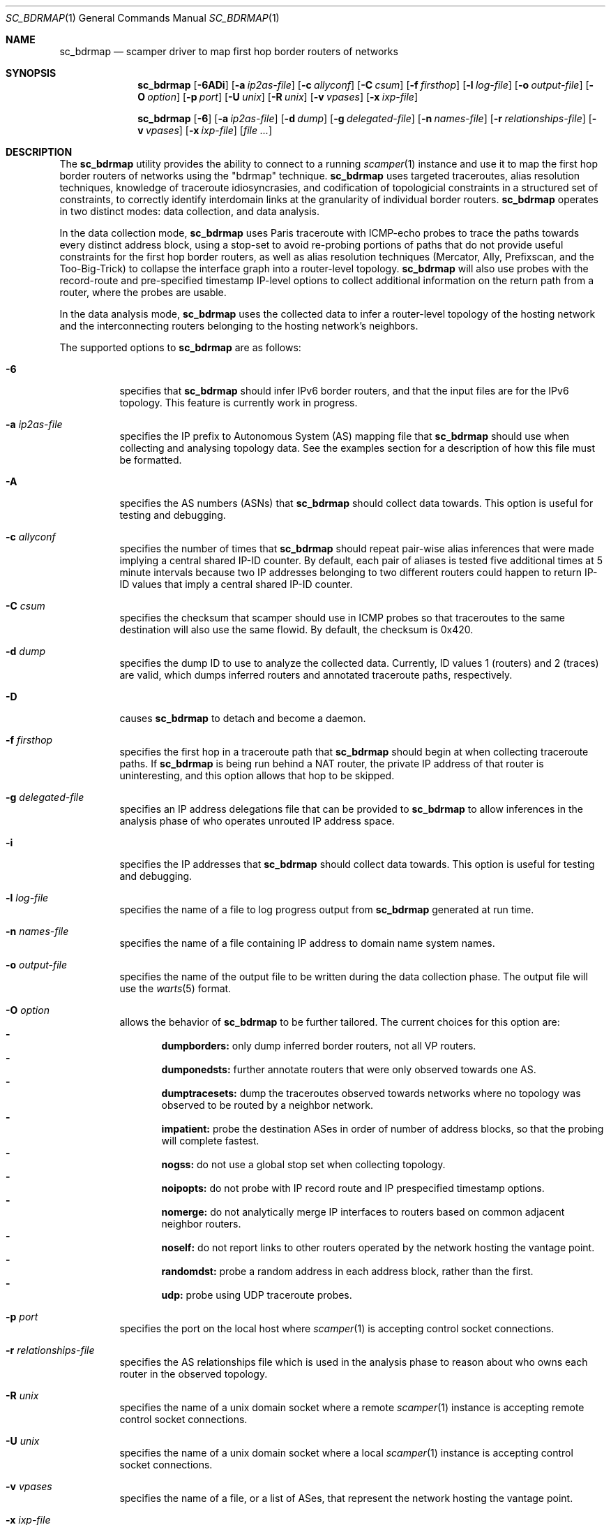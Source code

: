 .\"
.\" sc_bdrmap.1
.\"
.\" Author: Matthew Luckie <mjl@luckie.org.nz>
.\"
.\" Copyright (c) 2016 The University of Waikato
.\"                    All rights reserved
.\"
.\" $Id: sc_bdrmap.1,v 1.6 2018/12/19 05:18:38 mjl Exp $
.\"
.Dd December 22, 2016
.Dt SC_BDRMAP 1
.Os
.Sh NAME
.Nm sc_bdrmap
.Nd scamper driver to map first hop border routers of networks
.Sh SYNOPSIS
.Nm
.Bk -words
.Op Fl 6ADi
.Op Fl a Ar ip2as-file
.Op Fl c Ar allyconf
.Op Fl C Ar csum
.Op Fl f Ar firsthop
.Op Fl l Ar log-file
.Op Fl o Ar output-file
.Op Fl O Ar option
.Op Fl p Ar port
.Op Fl U Ar unix
.Op Fl R Ar unix
.Op Fl v Ar vpases
.Op Fl x Ar ixp-file
.Ek
.Pp
.Nm
.Bk -words
.Op Fl 6
.Op Fl a Ar ip2as-file
.Op Fl d Ar dump
.Op Fl g Ar delegated-file
.Op Fl n Ar names-file
.Op Fl r Ar relationships-file
.Op Fl v Ar vpases
.Op Fl x Ar ixp-file
.Op Ar
.Ek
.\""""""""""""
.Sh DESCRIPTION
The
.Nm
utility provides the ability to connect to a running
.Xr scamper 1
instance and use it to map the first hop border routers of networks
using the "bdrmap" technique.
.Nm
uses targeted traceroutes, alias resolution techniques, knowledge
of traceroute idiosyncrasies, and codification of topologicial
constraints in a structured set of constraints, to correctly identify
interdomain links at the granularity of individual border routers.
.Nm
operates in two distinct modes: data collection, and data analysis.
.Pp
In the data collection mode,
.Nm
uses Paris traceroute with ICMP-echo probes to trace the paths towards
every distinct address block, using a stop-set to avoid re-probing portions
of paths that do not provide useful constraints for the first hop border
routers, as well as alias resolution techniques (Mercator, Ally, Prefixscan,
and the Too-Big-Trick) to collapse the interface graph into a router-level
topology.
.Nm
will also use probes with the record-route and pre-specified timestamp
IP-level options to collect additional information on the return path
from a router, where the probes are usable.
.Pp
In the data analysis mode,
.Nm
uses the collected data to infer a router-level topology of the
hosting network and the interconnecting routers belonging to the
hosting network's neighbors.
.Pp
The supported options to
.Nm
are as follows:
.Bl -tag -width Ds
.It Fl 6
specifies that
.Nm
should infer IPv6 border routers, and that the input files are for the
IPv6 topology.  This feature is currently work in progress.
.It Fl a Ar ip2as-file
specifies the IP prefix to Autonomous System (AS) mapping file that
.Nm
should use when collecting and analysing topology data.  See the examples
section for a description of how this file must be formatted.
.It Fl A
specifies the AS numbers (ASNs) that
.Nm
should collect data towards.  This option is useful for testing and
debugging.
.It Fl c Ar allyconf
specifies the number of times that
.Nm
should repeat pair-wise alias inferences that were made implying a
central shared IP-ID counter.  By default, each pair of aliases is tested
five additional times at 5 minute intervals because two IP addresses
belonging to two different routers could happen to return IP-ID values
that imply a central shared IP-ID counter.
.It Fl C Ar csum
specifies the checksum that scamper should use in ICMP probes so that
traceroutes to the same destination will also use the same flowid.  By
default, the checksum is 0x420.
.It Fl d Ar dump
specifies the dump ID to use to analyze the collected data.
Currently, ID values 1 (routers) and 2 (traces) are valid, which dumps
inferred routers and annotated traceroute paths, respectively.
.It Fl D
causes
.Nm
to detach and become a daemon.
.It Fl f Ar firsthop
specifies the first hop in a traceroute path that
.Nm
should begin at when collecting traceroute paths.  If
.Nm
is being run behind a NAT router, the private IP address of that router
is uninteresting, and this option allows that hop to be skipped.
.It Fl g Ar delegated-file
specifies an IP address delegations file that can be provided to
.Nm
to allow inferences in the analysis phase of who operates unrouted IP
address space.
.It Fl i
specifies the IP addresses that
.Nm
should collect data towards.  This option is useful for testing and
debugging.
.It Fl l Ar log-file
specifies the name of a file to log progress output from
.Nm
generated at run time.
.It Fl n Ar names-file
specifies the name of a file containing IP address to domain name system
names.
.It Fl o Ar output-file
specifies the name of the output file to be written during the data collection
phase.  The output file will use the
.Xr warts 5
format.
.It Fl O Ar option
allows the behavior of
.Nm
to be further tailored.  The current choices for this option are:
.Bl -dash -offset 2n -compact -width 1n
.It
.Sy dumpborders:
only dump inferred border routers, not all VP routers.
.It
.Sy dumponedsts:
further annotate routers that were only observed towards one AS.
.It
.Sy dumptracesets:
dump the traceroutes observed towards networks where no topology
was observed to be routed by a neighbor network.
.It
.Sy impatient:
probe the destination ASes in order of number of address blocks, so
that the probing will complete fastest.
.It
.Sy nogss:
do not use a global stop set when collecting topology.
.It
.Sy noipopts:
do not probe with IP record route and IP prespecified timestamp options.
.It
.Sy nomerge:
do not analytically merge IP interfaces to routers based on common
adjacent neighbor routers.
.It
.Sy noself:
do not report links to other routers operated by the network hosting the
vantage point.
.It
.Sy randomdst:
probe a random address in each address block, rather than the first.
.It
.Sy udp:
probe using UDP traceroute probes.
.El
.It Fl p Ar port
specifies the port on the local host where
.Xr scamper 1
is accepting control socket connections.
.It Fl r Ar relationships-file
specifies the AS relationships file which is used in the analysis phase
to reason about who owns each router in the observed topology.
.It Fl R Ar unix
specifies the name of a unix domain socket where a remote
.Xr scamper 1
instance is accepting remote control socket connections.
.It Fl U Ar unix
specifies the name of a unix domain socket where a local
.Xr scamper 1
instance is accepting control socket connections.
.It Fl v Ar vpases
specifies the name of a file, or a list of ASes, that represent the
network hosting the vantage point.
.It Fl x Ar ixp-file
specifies the name of a file that contains a list of prefixes used by
an IXP to enable interconnection at their facilities.
.El
.Sh EXAMPLES
Given a set of prefixes with origin AS in a file named ip2as.txt, a list
of VP ases in vpases.txt, a list of IXP prefixes in ixp.txt, and a
.Xr scamper 1
instance listening on port 31337 configured to probe at 100 packets
per second started as follows:
.Pp
.Dl scamper -P 31337 -p 100
.Pp
the following command will collect raw topology data to support inference
of border routers for the network hosting the vantage point, storing raw
data into bdrmap.warts, and logging run-time information into logfile1.txt:
.Pp
.Dl sc_bdrmap -p 31337 -o bdrmap.warts -l logfile1.txt -a ip2as.txt -v vpases.txt -x ixp.txt
.Pp
To infer border routers from the collected data, using the same input files
as above, with a set of AS relationships contained in asrel.txt, and a
set of prefix delegations assembled from the Regional Internet Registry (RIR)
Statistics files in delegated.txt:
.Pp
.Dl sc_bdrmap -d routers -a ip2as.txt -g delegated.txt -r asrel.txt -v vpases.txt -x ixp.txt bdrmap.warts >bdrmap.routers.txt
.Pp
To view annotated traceroutes stored in bdrmap.warts with IP to DNS names
information stored in names.txt:
.Pp
.Dl sc_bdrmap -d traces -a ip2as.txt -v vpases.txt -x ixp.txt -n names.txt bdrmap.wart >bdrmap.traces.txt
.Pp
.\""""""""""""
.Sh SEE ALSO
.Xr scamper 1 ,
.Xr sc_ally 1 ,
.Xr sc_speedtrap 1 ,
.Xr sc_wartsdump 1 ,
.Xr sc_warts2text 1 ,
.Xr sc_warts2json 1
.Rs
.%A "M. Luckie"
.%A "A. Dhamdhere"
.%A "B. Huffaker"
.%A "D. Clark"
.%A "k. claffy"
.%T "bdrmap: Inference of Borders Between IP Networks"
.%O "Proc. ACM/SIGCOMM Internet Measurement Conference 2016"
.Re
.Rs
.%A "R. Govindan"
.%A "H. Tangmunarunkit"
.%T "Heuristics for Internet Map Discovery"
.%O "Proc. IEEE INFOCOM 2000"
.Re
.Rs
.%A "N. Spring"
.%A "R. Mahajan"
.%A "D. Wetherall"
.%T "Measuring ISP topologies with Rocketfuel"
.%O "Proc. ACM SIGCOMM 2002"
.Re
.Rs
.%A "B. Donnet"
.%A "P. Raoult"
.%A "T. Friedman"
.%A "M. Crovella"
.%T "Efficient algorithms for large-scale topology discovery"
.%O "Proc. ACM SIGMETRICS 2005"
.Re
.Rs
.%A "B. Augustin"
.%A "X. Cuvellier"
.%A "B. Orgogozo"
.%A "F. Viger"
.%A "T. Friedman"
.%A "M. Latapy"
.%A "C. Magnien"
.%A "R. Teixeira"
.%T "Avoiding traceroute anomalies with Paris traceroute"
.%O "Proc. ACM/SIGCOMM Internet Measurement Conference 2006"
.Re
.Rs
.%A "A. Bender"
.%A "R. Sherwood"
.%A "N. Spring"
.%T "Fixing Ally's growing pains with velocity modeling"
.%O "Proc. ACM/SIGCOMM Internet Measurement Conference 2008"
.Re
.Rs
.%A "M. Luckie"
.%T "Scamper: a Scalable and Extensible Packet Prober for Active Measurement of the Internet"
.%O "Proc. ACM/SIGCOMM Internet Measurement Conference 2010"
.Re
.Rs
.%A "R. Beverly"
.%A "W. Brinkmeyer"
.%A "M. Luckie"
.%A "J.P. Rohrer"
.%T "IPv6 Alias Resolution via Induced Fragmentation"
.%O "Proc. Passive and Active Measurement Conference 2013"
.Re
.Rs
.%A "M. Luckie"
.%A "R. Beverly"
.%A "W. Brinkmeyer"
.%A "k claffy"
.%T "Speedtrap: Internet-scale IPv6 Alias Resolution"
.%O "Proc. ACM/SIGCOMM Internet Measurement Conference 2013"
.Re
.Rs
.%A "M. Luckie"
.%A "B. Huffaker"
.%A "A. Dhamdhere"
.%A "V. Giotsas"
.%A "k claffy"
.%T "AS Relationships, Customer Cones, and Validation"
.%O "Proc. ACM/SIGCOMM Internet Measurement Conference 2013"
.Re
.Sh AUTHOR
.Nm
was written by Matthew Luckie <mjl@luckie.org.nz>.
